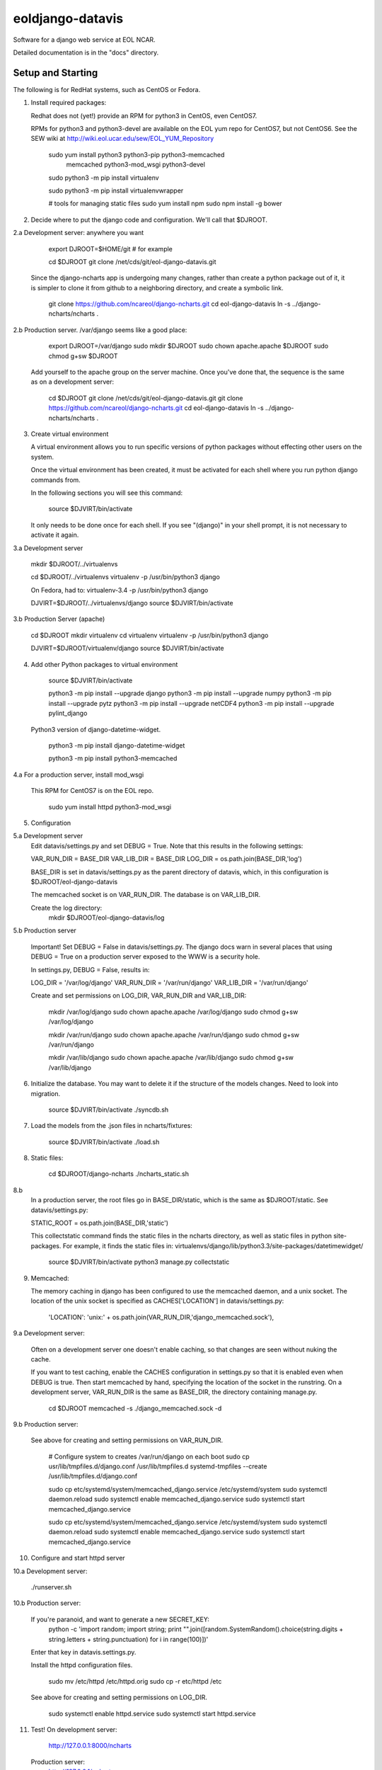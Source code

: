 =====
eoldjango-datavis
=====

Software for a django web service at EOL NCAR.

Detailed documentation is in the "docs" directory.

Setup and Starting
-----------

The following is for RedHat systems, such as CentOS or Fedora.

1. Install required packages:

   Redhat does not (yet!) provide an RPM for python3 in CentOS, even CentOS7.

   RPMs for python3 and python3-devel are available on the EOL yum repo for
   CentOS7, but not CentOS6. See the SEW wiki at http://wiki.eol.ucar.edu/sew/EOL_YUM_Repository

    sudo yum install python3 python3-pip python3-memcached \
        memcached python3-mod_wsgi python3-devel

    sudo python3 -m pip install virtualenv

    sudo python3 -m pip install virtualenvwrapper

    # tools for managing static files
    sudo yum install npm
    sudo npm install -g bower

2. Decide where to put the django code and configuration.
   We'll call that $DJROOT.

2.a Development server:  anywhere you want

        export DJROOT=$HOME/git     # for example

        cd $DJROOT
        git clone /net/cds/git/eol-django-datavis.git

   Since the django-ncharts app is undergoing many changes, rather than
   create a python package out of it, it is simpler to clone it from github
   to a neighboring directory, and create a symbolic link.

        git clone https://github.com/ncareol/django-ncharts.git
        cd eol-django-datavis
        ln -s ../django-ncharts/ncharts .

2.b Production server.  /var/django seems like a good place:

        export DJROOT=/var/django
        sudo mkdir $DJROOT
        sudo chown apache.apache $DJROOT
        sudo chmod g+sw $DJROOT

    Add yourself to the apache group on the server machine.
    Once you've done that, the sequence is the same as on a development server:

        cd $DJROOT
        git clone /net/cds/git/eol-django-datavis.git
        git clone https://github.com/ncareol/django-ncharts.git
        cd eol-django-datavis
        ln -s ../django-ncharts/ncharts .

3. Create virtual environment

   A virtual environment allows you to run specific versions of python
   packages without effecting other users on the system.

   Once the virtual environment has been created, it must be activated for each
   shell where you run python django commands from.
   
   In the following sections you will see this command:

        source $DJVIRT/bin/activate

   It only needs to be done once for each shell.  If you see "(django)" in your
   shell prompt, it is not necessary to activate it again.

3.a Development server

        mkdir $DJROOT/../virtualenvs

        cd $DJROOT/../virtualenvs
        virtualenv -p /usr/bin/python3 django

        On Fedora, had to:
        virtualenv-3.4 -p /usr/bin/python3 django

        DJVIRT=$DJROOT/../virtualenvs/django
        source $DJVIRT/bin/activate

3.b Production Server (apache)

        cd $DJROOT
        mkdir virtualenv
        cd virtualenv
        virtualenv -p /usr/bin/python3 django

        DJVIRT=$DJROOT/virtualenv/django
        source $DJVIRT/bin/activate

4. Add other Python packages to virtual environment

        source $DJVIRT/bin/activate

        python3 -m pip install --upgrade django
        python3 -m pip install --upgrade numpy
        python3 -m pip install --upgrade pytz
        python3 -m pip install --upgrade netCDF4
        python3 -m pip install --upgrade pylint_django

   Python3 version of django-datetime-widget.

        python3 -m pip install django-datetime-widget

        python3 -m pip install python3-memcached

4.a For a production server, install mod_wsgi

   This RPM for CentOS7 is on the EOL repo.

        sudo yum install httpd python3-mod_wsgi

5. Configuration

5.a Development server
    Edit datavis/settings.py and set DEBUG = True. Note that this results in
    the following settings:

    VAR_RUN_DIR = BASE_DIR
    VAR_LIB_DIR = BASE_DIR
    LOG_DIR = os.path.join(BASE_DIR,'log')

    BASE_DIR is set in datavis/settings.py as the parent directory of datavis,
    which, in this configuration is $DJROOT/eol-django-datavis

    The memcached socket is on VAR_RUN_DIR.
    The database is on VAR_LIB_DIR.

    Create the log directory:
        mkdir $DJROOT/eol-django-datavis/log

5.b Production server

    Important!  Set DEBUG = False in datavis/settings.py. The django docs
    warn in several places that using DEBUG = True on a production
    server exposed to the WWW is a security hole.
    
    In settings.py, DEBUG = False, results in:

    LOG_DIR = '/var/log/django'
    VAR_RUN_DIR = '/var/run/django'
    VAR_LIB_DIR = '/var/run/django'

    Create and set permissions on LOG_DIR, VAR_RUN_DIR and VAR_LIB_DIR:

        mkdir /var/log/django
        sudo chown apache.apache /var/log/django
        sudo chmod g+sw /var/log/django

        mkdir /var/run/django
        sudo chown apache.apache /var/run/django
        sudo chmod g+sw /var/run/django

        mkdir /var/lib/django
        sudo chown apache.apache /var/lib/django
        sudo chmod g+sw /var/lib/django

6. Initialize the database. You may want to delete it if the structure of the
   models changes. Need to look into migration.
    
        source $DJVIRT/bin/activate
        ./syncdb.sh

7. Load the models from the .json files in ncharts/fixtures:

        source $DJVIRT/bin/activate
        ./load.sh

8. Static files:

        cd $DJROOT/django-ncharts
        ./ncharts_static.sh
8.b
   In a production server, the root files go in BASE_DIR/static,
   which is the same as $DJROOT/static. See datavis/settings.py:

   STATIC_ROOT = os.path.join(BASE_DIR,'static')

   This collectstatic command finds the static files in the ncharts directory,
   as well as static files in python site-packages. For example, it finds
   the static files in:
   virtualenvs/django/lib/python3.3/site-packages/datetimewidget/

        source $DJVIRT/bin/activate
        python3 manage.py collectstatic

9. Memcached:

   The memory caching in django has been configured to use the memcached daemon, and
   a unix socket.  The location of the unix socket is specified as CACHES['LOCATION'] in
   datavis/settings.py:
    'LOCATION': 'unix:' + os.path.join(VAR_RUN_DIR,'django_memcached.sock'),

9.a Development server:
    
    Often on a development server one doesn't enable caching, so that
    changes are seen without nuking the cache.
    
    If you want to test caching, enable the CACHES configuration in settings.py
    so that it is enabled even when DEBUG is true. Then start memcached by hand,
    specifying the location of the socket in the runstring.  On a development server,
    VAR_RUN_DIR is the same as BASE_DIR, the directory containing manage.py.

        cd $DJROOT
        memcached -s ./django_memcached.sock -d

9.b Production server:
    
    See above for creating and setting permissions on VAR_RUN_DIR.

        # Configure system to creates /var/run/django on each boot
        sudo cp usr/lib/tmpfiles.d/django.conf /usr/lib/tmpfiles.d
        systemd-tmpfiles --create /usr/lib/tmpfiles.d/django.conf

        sudo cp etc/systemd/system/memcached_django.service /etc/systemd/system
        sudo systemctl daemon.reload
        sudo systemctl enable memcached_django.service
        sudo systemctl start memcached_django.service

        sudo cp etc/systemd/system/memcached_django.service /etc/systemd/system
        sudo systemctl daemon.reload
        sudo systemctl enable memcached_django.service
        sudo systemctl start memcached_django.service

10. Configure and start httpd server


10.a Development server:

        ./runserver.sh

10.b Production server:

    If you're paranoid, and want to generate a new SECRET_KEY:
        python -c 'import random; import string; print "".join([random.SystemRandom().choice(string.digits + string.letters + string.punctuation) for i in range(100)])'

    Enter that key in datavis.settings.py.

    Install the httpd configuration files.

        sudo mv /etc/httpd /etc/httpd.orig
        sudo cp -r etc/httpd /etc

    See above for creating and setting permissions on LOG_DIR.

        sudo systemctl enable httpd.service
        sudo systemctl start httpd.service

11. Test!
    On development server:
        http://127.0.0.1:8000/ncharts

    Production server:
        http://127.0.0.1/ncharts


